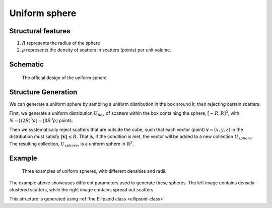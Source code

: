 .. _uni-sphere:

===============
Uniform sphere
===============


Structural features
----------------------
1. :math:`R` represents the radius of the sphere
2. :math:`\rho` represents the density of scatters in scatters (points) per unit volume.

Schematic
-------------------
.. figure:: images/Spheroid.png
   
   The official design of the uniform sphere

Structure Generation
----------------------

We can generate a uniform sphere by sampling a uniform distribution in the box around it, then rejecting certain scatters.

First, we generate a uniform distribution :math:`U_{box}` of scatters within the box containing the sphere,
:math:`[-R, R]^3`, with :math:`N = \lfloor (2R)^3\rho \rfloor = \lfloor 8R^3\rho \rfloor` points. 

Then we systematically reject scatters that are outside the cube, such that each vector (point) :math:`\mathbf{v} = (x, y, z)` 
in the distribution must satisfy :math:`\Vert \mathbf{v} \Vert \le R`. 
That is, if the condition is met, the vector will be added to a new collection :math:`U_{sphere}`.
The resulting collection, :math:`U_{sphere}`, is a uniform sphere in :math:`\mathbb{R}^3`.

Example
----------
.. figure:: images/Sphere_obj_example.png
   :class: with-border

   Three examples of uniform spheres, with different densities and radii.

The example above showcases different parameters used to generate these spheres.
The left image contains densely clustered scatters, while the right image contains spread out scatters.

This structure is generated using :ref:`the Ellipsoid class <ellipsoid-class>`
